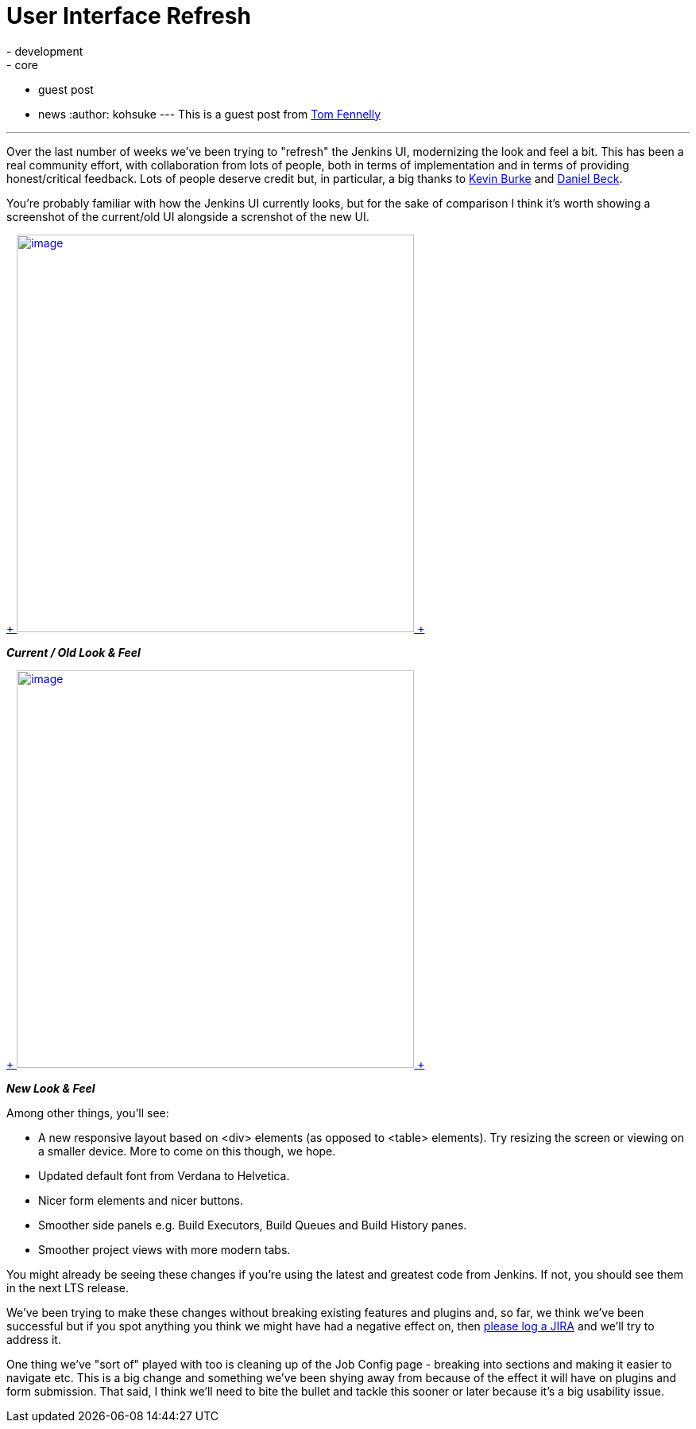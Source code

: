 = User Interface Refresh
:nodeid: 501
:created: 1407782697
:tags:
  - development
  - core
  - guest post
  - news
:author: kohsuke
---
This is a guest post from https://github.com/tfennelly[Tom Fennelly] +

'''''


Over the last number of weeks we've been trying to "refresh" the Jenkins UI, modernizing the look and feel a bit. This has been a real community effort, with collaboration from lots of people, both in terms of implementation and in terms of providing honest/critical feedback. Lots of people deserve credit but, in particular, a big thanks to https://github.com/kevinburke[Kevin Burke] and https://github.com/daniel-beck[Daniel Beck]. +

You're probably familiar with how the Jenkins UI currently looks, but for the sake of comparison I think it's worth showing a screenshot of the current/old UI alongside a screnshot of the new UI. +

https://jenkins-ci.org/sites/default/files/images/current.png[ +
image:https://jenkins-ci.org/sites/default/files/images/current.preview.png[image,width=500] +
] +

*_Current / Old Look & Feel_* +

https://jenkins-ci.org/sites/default/files/images/new.png[ +
image:https://jenkins-ci.org/sites/default/files/images/new.preview.png[image,width=500] +
] +

*_New Look & Feel_* +


Among other things, you'll see: +

* A new responsive layout based on <div> elements (as opposed to <table> elements). Try resizing the screen or viewing on a smaller device. More to come on this though, we hope.
* Updated default font from Verdana to Helvetica.
* Nicer form elements and nicer buttons.
* Smoother side panels e.g. Build Executors, Build Queues and Build History panes.
* Smoother project views with more modern tabs.


You might already be seeing these changes if you're using the latest and greatest code from Jenkins. If not, you should see them in the next LTS release. +

We've been trying to make these changes without breaking existing features and plugins and, so far, we think we've been successful but if you spot anything you think we might have had a negative effect on, then https://issues.jenkins.io[please log a JIRA] and we'll try to address it. +

One thing we've "sort of" played with too is cleaning up of the Job Config page - breaking into sections and making it easier to navigate etc. This is a big change and something we've been shying away from because of the effect it will have on plugins and form submission. That said, I think we'll need to bite the bullet and tackle this sooner or later because it's a big usability issue. +
